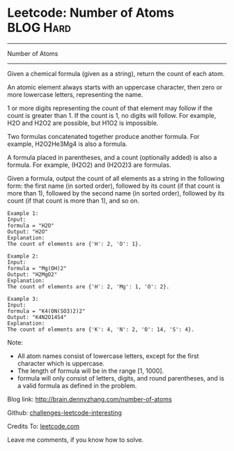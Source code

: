 * Leetcode: Number of Atoms                                              :BLOG:Hard:
#+STARTUP: showeverything
#+OPTIONS: toc:nil \n:t ^:nil creator:nil d:nil
:PROPERTIES:
:type:     #misc
:END:
---------------------------------------------------------------------
Number of Atoms
---------------------------------------------------------------------
Given a chemical formula (given as a string), return the count of each atom.

An atomic element always starts with an uppercase character, then zero or more lowercase letters, representing the name.

1 or more digits representing the count of that element may follow if the count is greater than 1. If the count is 1, no digits will follow. For example, H2O and H2O2 are possible, but H1O2 is impossible.

Two formulas concatenated together produce another formula. For example, H2O2He3Mg4 is also a formula.

A formula placed in parentheses, and a count (optionally added) is also a formula. For example, (H2O2) and (H2O2)3 are formulas.

Given a formula, output the count of all elements as a string in the following form: the first name (in sorted order), followed by its count (if that count is more than 1), followed by the second name (in sorted order), followed by its count (if that count is more than 1), and so on.

#+BEGIN_EXAMPLE
Example 1:
Input: 
formula = "H2O"
Output: "H2O"
Explanation: 
The count of elements are {'H': 2, 'O': 1}.
#+END_EXAMPLE

#+BEGIN_EXAMPLE
Example 2:
Input: 
formula = "Mg(OH)2"
Output: "H2MgO2"
Explanation: 
The count of elements are {'H': 2, 'Mg': 1, 'O': 2}.
#+END_EXAMPLE

#+BEGIN_EXAMPLE
Example 3:
Input: 
formula = "K4(ON(SO3)2)2"
Output: "K4N2O14S4"
Explanation: 
The count of elements are {'K': 4, 'N': 2, 'O': 14, 'S': 4}.
#+END_EXAMPLE

Note:

- All atom names consist of lowercase letters, except for the first character which is uppercase.
- The length of formula will be in the range [1, 1000].
- formula will only consist of letters, digits, and round parentheses, and is a valid formula as defined in the problem.

Blog link: http://brain.dennyzhang.com/number-of-atoms

Github: [[url-external:https://github.com/DennyZhang/challenges-leetcode-interesting/tree/master/number-of-atoms][challenges-leetcode-interesting]]

Credits To: [[url-external:https://leetcode.com/problems/number-of-atoms/description][leetcode.com]]

Leave me comments, if you know how to solve.

#+BEGIN_SRC python

#+END_SRC

